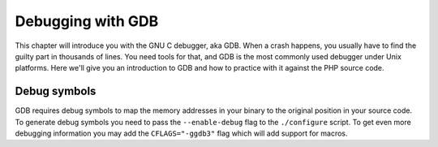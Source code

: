 Debugging with GDB
==================

This chapter will introduce you with the GNU C debugger, aka GDB. When a crash happens, you usually have to find the
guilty part in thousands of lines. You need tools for that, and GDB is the most commonly used debugger under Unix
platforms. Here we'll give you an introduction to GDB and how to practice with it against the PHP source code.

Debug symbols
-------------

GDB requires debug symbols to map the memory addresses in your binary to the original position in your source code. To
generate debug symbols you need to pass the ``--enable-debug`` flag to the ``./configure`` script. To get even more
debugging information you may add the ``CFLAGS="-ggdb3"`` flag which will add support for macros.
